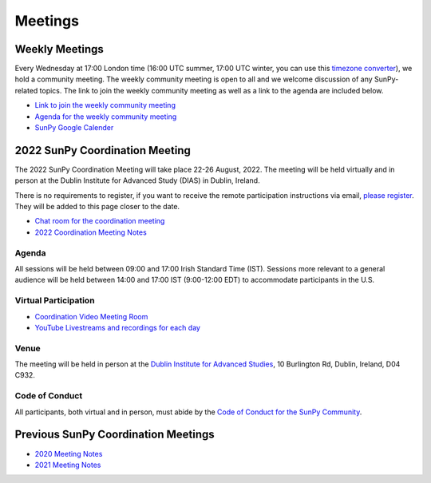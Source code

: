 ========
Meetings
========

.. raw:: html

    <iframe id="calendar" src="" width="800" height="600" frameborder="0" scrolling="no"></iframe>
    <script type="text/javascript" src="//cdnjs.cloudflare.com/ajax/libs/jstimezonedetect/1.0.4/jstz.min.js"></script>
    <script type="text/javascript">
    var timezone = encodeURIComponent(jstz.determine().name());
    var iframe_url = `https://calendar.google.com/calendar/embed?src=g9c9eakg98b5cbogd7m5ta6h8s%40group.calendar.google.com&ctz=${timezone}`;
    document.getElementById('calendar').src = iframe_url;
    </script>

Weekly Meetings
***************

Every Wednesday at 17:00 London time (16:00 UTC summer, 17:00 UTC winter, you can use this `timezone converter <https://dateful.com/time-zone-converter?t=5pm&tz2=London-UK>`__), we hold a community meeting.
The weekly community meeting is open to all and we welcome discussion of any SunPy-related topics.
The link to join the weekly community meeting as well as a link to the agenda are included below.

* `Link to join the weekly community meeting <https://sunpy.org/jitsi>`__

* `Agenda for the weekly community meeting <https://demo.hedgedoc.org/GAEnxycXQcCQLrAFN7ie8A?both>`__

* `SunPy Google Calender <https://calendar.google.com/calendar/u/0?cid=ZzljOWVha2c5OGI1Y2JvZ2Q3bTV0YTZoOHNAZ3JvdXAuY2FsZW5kYXIuZ29vZ2xlLmNvbQ>`__

2022 SunPy Coordination Meeting
*******************************

The 2022 SunPy Coordination Meeting will take place 22-26 August, 2022.
The meeting will be held virtually and in person at the Dublin Institute for Advanced Study (DIAS) in Dublin, Ireland.

There is no requirements to register, if you want to receive the remote participation instructions via email, `please register <https://forms.gle/79G3dzxCtxXLDj8c9>`__.
They will be added to this page closer to the date.

* `Chat room for the coordination meeting <https://openastronomy.element.io/#/room/#sunpycoordinationmeeting:openastronomy.org>`__

* `2022 Coordination Meeting Notes <https://demo.hedgedoc.org/fqLNg0xpStac_M9v92v99Q?edit>`__

Agenda
-------

All sessions will be held between 09:00 and 17:00 Irish Standard Time (IST).
Sessions more relevant to a general audience will be held between 14:00 and 17:00 IST (9:00-12:00 EDT)
to accommodate participants in the U.S.

.. raw:: html
    <html xmlns:o="urn:schemas-microsoft-com:office:office"
    xmlns:x="urn:schemas-microsoft-com:office:excel"
    xmlns="http://www.w3.org/TR/REC-html40">

    <head>
    <meta http-equiv=Content-Type content="text/html; charset=windows-1252">
    <meta name=ProgId content=Excel.Sheet>
    <meta name=Generator content="Microsoft Excel 15">
    <link rel=File-List href="Book1_files/filelist.xml">
    <style id="Book1_7031_Styles">
    <!--table
        {mso-displayed-decimal-separator:"\.";
        mso-displayed-thousand-separator:"\,";}
    .xl157031
        {padding-top:1px;
        padding-right:1px;
        padding-left:1px;
        mso-ignore:padding;
        color:black;
        font-size:11.0pt;
        font-weight:400;
        font-style:normal;
        text-decoration:none;
        font-family:Calibri, sans-serif;
        mso-font-charset:0;
        mso-number-format:General;
        text-align:general;
        vertical-align:bottom;
        mso-background-source:auto;
        mso-pattern:auto;
        white-space:nowrap;}
    .xl637031
        {padding-top:1px;
        padding-right:1px;
        padding-left:1px;
        mso-ignore:padding;
        color:black;
        font-size:10.0pt;
        font-weight:700;
        font-style:normal;
        text-decoration:none;
        font-family:Arial, sans-serif;
        mso-font-charset:0;
        mso-number-format:General;
        text-align:general;
        vertical-align:bottom;
        border:1.0pt solid #CCCCCC;
        mso-background-source:auto;
        mso-pattern:auto;
        white-space:normal;}
    .xl647031
        {padding-top:1px;
        padding-right:1px;
        padding-left:1px;
        mso-ignore:padding;
        color:black;
        font-size:10.0pt;
        font-weight:700;
        font-style:normal;
        text-decoration:none;
        font-family:Arial, sans-serif;
        mso-font-charset:0;
        mso-number-format:General;
        text-align:center;
        vertical-align:bottom;
        border:1.0pt solid #CCCCCC;
        mso-background-source:auto;
        mso-pattern:auto;
        white-space:normal;}
    .xl657031
        {padding-top:1px;
        padding-right:1px;
        padding-left:1px;
        mso-ignore:padding;
        color:black;
        font-size:10.0pt;
        font-weight:700;
        font-style:normal;
        text-decoration:none;
        font-family:Arial, sans-serif;
        mso-font-charset:0;
        mso-number-format:"Short Time";
        text-align:right;
        vertical-align:bottom;
        border:1.0pt solid #CCCCCC;
        mso-background-source:auto;
        mso-pattern:auto;
        white-space:normal;}
    .xl667031
        {padding-top:1px;
        padding-right:1px;
        padding-left:1px;
        mso-ignore:padding;
        color:black;
        font-size:10.0pt;
        font-weight:400;
        font-style:normal;
        text-decoration:none;
        font-family:Arial, sans-serif;
        mso-font-charset:0;
        mso-number-format:General;
        text-align:center;
        vertical-align:bottom;
        border:1.0pt solid #CCCCCC;
        mso-background-source:auto;
        mso-pattern:auto;
        white-space:normal;}
    .xl677031
        {padding-top:1px;
        padding-right:1px;
        padding-left:1px;
        mso-ignore:padding;
        color:black;
        font-size:10.0pt;
        font-weight:400;
        font-style:normal;
        text-decoration:none;
        font-family:Arial, sans-serif;
        mso-font-charset:0;
        mso-number-format:General;
        text-align:center;
        vertical-align:middle;
        border:1.0pt solid #CCCCCC;
        mso-background-source:auto;
        mso-pattern:auto;
        white-space:normal;}
    .xl687031
        {padding-top:1px;
        padding-right:1px;
        padding-left:1px;
        mso-ignore:padding;
        color:black;
        font-size:10.0pt;
        font-weight:400;
        font-style:italic;
        text-decoration:none;
        font-family:Arial, sans-serif;
        mso-font-charset:0;
        mso-number-format:General;
        text-align:center;
        vertical-align:bottom;
        border:1.0pt solid #CCCCCC;
        mso-background-source:auto;
        mso-pattern:auto;
        white-space:normal;}
    .xl697031
        {padding-top:1px;
        padding-right:1px;
        padding-left:1px;
        mso-ignore:padding;
        color:black;
        font-size:10.0pt;
        font-weight:400;
        font-style:italic;
        text-decoration:none;
        font-family:Arial, sans-serif;
        mso-font-charset:0;
        mso-number-format:General;
        text-align:center;
        vertical-align:middle;
        border:1.0pt solid #CCCCCC;
        mso-background-source:auto;
        mso-pattern:auto;
        white-space:normal;}
    .xl707031
        {padding-top:1px;
        padding-right:1px;
        padding-left:1px;
        mso-ignore:padding;
        color:black;
        font-size:10.0pt;
        font-weight:400;
        font-style:normal;
        text-decoration:none;
        font-family:Arial, sans-serif;
        mso-font-charset:0;
        mso-number-format:General;
        text-align:center;
        vertical-align:middle;
        border-top:1.0pt solid #CCCCCC;
        border-right:1.0pt solid #CCCCCC;
        border-bottom:none;
        border-left:1.0pt solid #CCCCCC;
        mso-background-source:auto;
        mso-pattern:auto;
        white-space:normal;}
    .xl717031
        {padding-top:1px;
        padding-right:1px;
        padding-left:1px;
        mso-ignore:padding;
        color:black;
        font-size:10.0pt;
        font-weight:400;
        font-style:normal;
        text-decoration:none;
        font-family:Arial, sans-serif;
        mso-font-charset:0;
        mso-number-format:General;
        text-align:center;
        vertical-align:middle;
        border-top:none;
        border-right:1.0pt solid #CCCCCC;
        border-bottom:none;
        border-left:1.0pt solid #CCCCCC;
        mso-background-source:auto;
        mso-pattern:auto;
        white-space:normal;}
    .xl727031
        {padding-top:1px;
        padding-right:1px;
        padding-left:1px;
        mso-ignore:padding;
        color:black;
        font-size:10.0pt;
        font-weight:400;
        font-style:normal;
        text-decoration:none;
        font-family:Arial, sans-serif;
        mso-font-charset:0;
        mso-number-format:General;
        text-align:center;
        vertical-align:middle;
        border-top:none;
        border-right:1.0pt solid #CCCCCC;
        border-bottom:1.0pt solid #CCCCCC;
        border-left:1.0pt solid #CCCCCC;
        mso-background-source:auto;
        mso-pattern:auto;
        white-space:normal;}
    .xl737031
        {padding-top:1px;
        padding-right:1px;
        padding-left:1px;
        mso-ignore:padding;
        color:black;
        font-size:20.0pt;
        font-weight:700;
        font-style:normal;
        text-decoration:none;
        font-family:Arial, sans-serif;
        mso-font-charset:0;
        mso-number-format:General;
        text-align:center;
        vertical-align:middle;
        border-top:1.0pt solid #CCCCCC;
        border-right:none;
        border-bottom:none;
        border-left:1.0pt solid #CCCCCC;
        background:#CCCCCC;
        mso-pattern:black none;
        white-space:normal;}
    .xl747031
        {padding-top:1px;
        padding-right:1px;
        padding-left:1px;
        mso-ignore:padding;
        color:black;
        font-size:20.0pt;
        font-weight:700;
        font-style:normal;
        text-decoration:none;
        font-family:Arial, sans-serif;
        mso-font-charset:0;
        mso-number-format:General;
        text-align:center;
        vertical-align:middle;
        border-top:1.0pt solid #CCCCCC;
        border-right:none;
        border-bottom:none;
        border-left:none;
        background:#CCCCCC;
        mso-pattern:black none;
        white-space:normal;}
    .xl757031
        {padding-top:1px;
        padding-right:1px;
        padding-left:1px;
        mso-ignore:padding;
        color:black;
        font-size:20.0pt;
        font-weight:700;
        font-style:normal;
        text-decoration:none;
        font-family:Arial, sans-serif;
        mso-font-charset:0;
        mso-number-format:General;
        text-align:center;
        vertical-align:middle;
        border-top:1.0pt solid #CCCCCC;
        border-right:1.0pt solid #CCCCCC;
        border-bottom:none;
        border-left:none;
        background:#CCCCCC;
        mso-pattern:black none;
        white-space:normal;}
    .xl767031
        {padding-top:1px;
        padding-right:1px;
        padding-left:1px;
        mso-ignore:padding;
        color:black;
        font-size:20.0pt;
        font-weight:700;
        font-style:normal;
        text-decoration:none;
        font-family:Arial, sans-serif;
        mso-font-charset:0;
        mso-number-format:General;
        text-align:center;
        vertical-align:middle;
        border-top:none;
        border-right:none;
        border-bottom:none;
        border-left:1.0pt solid #CCCCCC;
        background:#CCCCCC;
        mso-pattern:black none;
        white-space:normal;}
    .xl777031
        {padding-top:1px;
        padding-right:1px;
        padding-left:1px;
        mso-ignore:padding;
        color:black;
        font-size:20.0pt;
        font-weight:700;
        font-style:normal;
        text-decoration:none;
        font-family:Arial, sans-serif;
        mso-font-charset:0;
        mso-number-format:General;
        text-align:center;
        vertical-align:middle;
        background:#CCCCCC;
        mso-pattern:black none;
        white-space:normal;}
    .xl787031
        {padding-top:1px;
        padding-right:1px;
        padding-left:1px;
        mso-ignore:padding;
        color:black;
        font-size:20.0pt;
        font-weight:700;
        font-style:normal;
        text-decoration:none;
        font-family:Arial, sans-serif;
        mso-font-charset:0;
        mso-number-format:General;
        text-align:center;
        vertical-align:middle;
        border-top:none;
        border-right:1.0pt solid #CCCCCC;
        border-bottom:none;
        border-left:none;
        background:#CCCCCC;
        mso-pattern:black none;
        white-space:normal;}
    .xl797031
        {padding-top:1px;
        padding-right:1px;
        padding-left:1px;
        mso-ignore:padding;
        color:black;
        font-size:20.0pt;
        font-weight:700;
        font-style:normal;
        text-decoration:none;
        font-family:Arial, sans-serif;
        mso-font-charset:0;
        mso-number-format:General;
        text-align:center;
        vertical-align:middle;
        border-top:none;
        border-right:none;
        border-bottom:1.0pt solid #CCCCCC;
        border-left:1.0pt solid #CCCCCC;
        background:#CCCCCC;
        mso-pattern:black none;
        white-space:normal;}
    .xl807031
        {padding-top:1px;
        padding-right:1px;
        padding-left:1px;
        mso-ignore:padding;
        color:black;
        font-size:20.0pt;
        font-weight:700;
        font-style:normal;
        text-decoration:none;
        font-family:Arial, sans-serif;
        mso-font-charset:0;
        mso-number-format:General;
        text-align:center;
        vertical-align:middle;
        border-top:none;
        border-right:none;
        border-bottom:1.0pt solid #CCCCCC;
        border-left:none;
        background:#CCCCCC;
        mso-pattern:black none;
        white-space:normal;}
    .xl817031
        {padding-top:1px;
        padding-right:1px;
        padding-left:1px;
        mso-ignore:padding;
        color:black;
        font-size:20.0pt;
        font-weight:700;
        font-style:normal;
        text-decoration:none;
        font-family:Arial, sans-serif;
        mso-font-charset:0;
        mso-number-format:General;
        text-align:center;
        vertical-align:middle;
        border-top:none;
        border-right:1.0pt solid #CCCCCC;
        border-bottom:1.0pt solid #CCCCCC;
        border-left:none;
        background:#CCCCCC;
        mso-pattern:black none;
        white-space:normal;}
    -->
    </style>
    </head>

    <body>
    <!--[if !excel]>&nbsp;&nbsp;<![endif]-->
    <!--The following information was generated by Microsoft Excel's Publish as Web
    Page wizard.-->
    <!--If the same item is republished from Excel, all information between the DIV
    tags will be replaced.-->
    <!----------------------------->
    <!--START OF OUTPUT FROM EXCEL PUBLISH AS WEB PAGE WIZARD -->
    <!----------------------------->

    <div id="Book1_7031" align=center x:publishsource="Excel">

    <table border=0 cellpadding=0 cellspacing=0 width=594 style='border-collapse:
    collapse;table-layout:fixed;width:447pt' xmlns="http://www.w3.org/1999/xhtml">
    <col width=105 span=2 style='mso-width-source:userset;mso-width-alt:3653;
    width:79pt'>
    <col width=102 style='mso-width-source:userset;mso-width-alt:3560;width:77pt'>
    <col width=98 style='mso-width-source:userset;mso-width-alt:3421;width:74pt'>
    <col width=93 style='mso-width-source:userset;mso-width-alt:3234;width:70pt'>
    <col width=91 style='mso-width-source:userset;mso-width-alt:3165;width:68pt'>
    <tr height=88 style='height:66.0pt'>
    <td height=88 class=xl637031 width=105 style='height:66.0pt;width:79pt;
    overflow:hidden;padding-bottom:2px;padding-top:2px'
    data-sheets-value="{&quot;1&quot;:2,&quot;2&quot;:&quot;Start Time (Irish Standard Time)&quot;}">Start
    Time (Irish Standard Time)</td>
    <td class=xl647031 width=105 style='border-left:none;width:79pt;overflow:
    hidden;padding-bottom:2px;padding-top:2px'
    data-sheets-value="{&quot;1&quot;:2,&quot;2&quot;:&quot;Monday&quot;}">Monday</td>
    <td class=xl647031 width=102 style='border-left:none;width:77pt;overflow:
    hidden;padding-bottom:2px;padding-top:2px'
    data-sheets-value="{&quot;1&quot;:2,&quot;2&quot;:&quot;Tuesday&quot;}">Tuesday</td>
    <td class=xl647031 width=98 style='border-left:none;width:74pt;overflow:hidden;
    padding-bottom:2px;padding-top:2px'
    data-sheets-value="{&quot;1&quot;:2,&quot;2&quot;:&quot;Wednesday&quot;}">Wednesday</td>
    <td class=xl647031 width=93 style='border-left:none;width:70pt;overflow:hidden;
    padding-bottom:2px;padding-top:2px' data-sheets-value="{&quot;1&quot;:2,&quot;2&quot;:&quot;Thursday&quot;}">Thursday</td>
    <td class=xl647031 width=91 style='border-left:none;width:68pt;overflow:hidden;
    padding-bottom:2px;padding-top:2px' data-sheets-value="{&quot;1&quot;:2,&quot;2&quot;:&quot;Friday&quot;}">Friday</td>
    </tr>
    <tr height=34 style='height:25.5pt'>
    <td height=34 class=xl657031 width=105 style='height:25.5pt;border-top:none;
    width:79pt;overflow:hidden;padding-bottom:2px;padding-top:2px'
    data-sheets-value="{&quot;1&quot;:3,&quot;3&quot;:0.375}"
    data-sheets-numberformat="{&quot;1&quot;:6,&quot;2&quot;:&quot;h:mm&quot;,&quot;3&quot;:1}">9:00</td>
    <td class=xl667031 width=105 style='border-top:none;border-left:none;
    width:79pt;overflow:hidden;padding-bottom:2px;padding-top:2px'
    data-sheets-value="{&quot;1&quot;:2,&quot;2&quot;:&quot;Welcome&quot;}">Welcome</td>
    <td rowspan=3 class=xl707031 width=102 style='border-bottom:1.0pt solid #CCCCCC;
    border-top:none;width:77pt;overflow:hidden;padding-bottom:2px;padding-top:
    2px'
    data-sheets-value="{&quot;1&quot;:2,&quot;2&quot;:&quot;Outreach Retrospective and Community Building&quot;}">
    <div style='max-height:63px'>Outreach Retrospective and Community Building</div>
    </td>
    <td class=xl677031 width=98 style='border-top:none;border-left:none;
    width:74pt;overflow:hidden;padding-bottom:2px;padding-top:2px'
    data-sheets-value="{&quot;1&quot;:2,&quot;2&quot;:&quot;State of the CI&quot;}">State
    of the CI</td>
    <td rowspan=3 class=xl707031 width=93 style='border-bottom:1.0pt solid #CCCCCC;
    border-top:none;width:70pt;overflow:hidden;padding-bottom:2px;padding-top:
    2px' data-sheets-value="{&quot;1&quot;:2,&quot;2&quot;:&quot;Frontiers Paper Hacking&quot;}">
    <div style='max-height:63px'>Frontiers Paper Hacking</div>
    </td>
    <td rowspan=6 class=xl707031 width=91 style='border-bottom:1.0pt solid #CCCCCC;
    border-top:none;width:68pt;overflow:hidden;padding-bottom:2px;padding-top:
    2px' data-sheets-value="{&quot;1&quot;:2,&quot;2&quot;:&quot;Hack Day&quot;}">
    <div style='max-height:126px'>Hack Day</div>
    </td>
    </tr>
    <tr height=52 style='height:39.0pt'>
    <td height=52 class=xl657031 width=105 style='height:39.0pt;border-top:none;
    width:79pt;overflow:hidden;padding-bottom:2px;padding-top:2px'
    data-sheets-value="{&quot;1&quot;:3,&quot;3&quot;:0.3958333333333333}"
    data-sheets-numberformat="{&quot;1&quot;:6,&quot;2&quot;:&quot;h:mm&quot;,&quot;3&quot;:1}">9:30</td>
    <td class=xl667031 width=105 style='border-top:none;border-left:none;
    width:79pt;overflow:hidden;padding-bottom:2px;padding-top:2px'
    data-sheets-value="{&quot;1&quot;:2,&quot;2&quot;:&quot;State of the Core Package&quot;}">State
    of the Core Package</td>
    <td rowspan=2 class=xl707031 width=98 style='border-bottom:1.0pt solid #CCCCCC;
    border-top:none;width:74pt;overflow:hidden;padding-bottom:2px;padding-top:
    2px' data-sheets-value="{&quot;1&quot;:2,&quot;2&quot;:&quot;Code Standards and Formatting&quot;}">
    <div style='max-height:42px'>Code Standards and Formatting</div>
    </td>
    </tr>
    <tr height=69 style='height:51.5pt'>
    <td height=69 class=xl657031 width=105 style='height:51.5pt;border-top:none;
    width:79pt;overflow:hidden;padding-bottom:2px;padding-top:2px'
    data-sheets-value="{&quot;1&quot;:3,&quot;3&quot;:0.4166666666666667}"
    data-sheets-numberformat="{&quot;1&quot;:6,&quot;2&quot;:&quot;h:mm&quot;,&quot;3&quot;:1}">10:00</td>
    <td class=xl667031 width=105 style='border-top:none;border-left:none;
    width:79pt;overflow:hidden;padding-bottom:2px;padding-top:2px'
    data-sheets-value="{&quot;1&quot;:2,&quot;2&quot;:&quot;State of the Subpackages&quot;}">State
    of the Subpackages</td>
    </tr>
    <tr height=36 style='height:27.0pt'>
    <td height=36 class=xl657031 width=105 style='height:27.0pt;border-top:none;
    width:79pt;overflow:hidden;padding-bottom:2px;padding-top:2px'
    data-sheets-value="{&quot;1&quot;:3,&quot;3&quot;:0.4375}"
    data-sheets-numberformat="{&quot;1&quot;:6,&quot;2&quot;:&quot;h:mm&quot;,&quot;3&quot;:1}">10:30</td>
    <td class=xl687031 width=105 style='border-top:none;border-left:none;
    width:79pt;overflow:hidden;padding-bottom:2px;padding-top:2px'
    data-sheets-value="{&quot;1&quot;:2,&quot;2&quot;:&quot;Coffee break&quot;}">Coffee
    break</td>
    <td class=xl697031 width=102 style='border-top:none;border-left:none;
    width:77pt;overflow:hidden;padding-bottom:2px;padding-top:2px'
    data-sheets-value="{&quot;1&quot;:2,&quot;2&quot;:&quot;Coffee break&quot;}">Coffee
    break</td>
    <td class=xl697031 width=98 style='border-top:none;border-left:none;
    width:74pt;overflow:hidden;padding-bottom:2px;padding-top:2px'
    data-sheets-value="{&quot;1&quot;:2,&quot;2&quot;:&quot;Coffee break&quot;}">Coffee
    break</td>
    <td class=xl697031 width=93 style='border-top:none;border-left:none;
    width:70pt;overflow:hidden;padding-bottom:2px;padding-top:2px'
    data-sheets-value="{&quot;1&quot;:2,&quot;2&quot;:&quot;Coffee break&quot;}">Coffee
    break</td>
    </tr>
    <tr height=47 style='mso-height-source:userset;height:35.0pt'>
    <td height=47 class=xl657031 width=105 style='height:35.0pt;border-top:none;
    width:79pt;overflow:hidden;padding-bottom:2px;padding-top:2px'
    data-sheets-value="{&quot;1&quot;:3,&quot;3&quot;:0.4583333333333333}"
    data-sheets-numberformat="{&quot;1&quot;:6,&quot;2&quot;:&quot;h:mm&quot;,&quot;3&quot;:1}">11:00</td>
    <td rowspan=2 class=xl707031 width=105 style='border-bottom:1.0pt solid #CCCCCC;
    border-top:none;width:79pt;overflow:hidden;padding-bottom:2px;padding-top:
    2px' data-sheets-value="{&quot;1&quot;:2,&quot;2&quot;:&quot;State of the Affiliated Packages&quot;}">
    <div style='max-height:42px'>State of the Affiliated Packages</div>
    </td>
    <td rowspan=2 class=xl707031 width=102 style='border-bottom:1.0pt solid #CCCCCC;
    border-top:none;width:77pt;overflow:hidden;padding-bottom:2px;padding-top:
    2px' data-sheets-value="{&quot;1&quot;:2,&quot;2&quot;:&quot;Communication Channel Review&quot;}">
    <div style='max-height:42px'>Communication Channel Review</div>
    </td>
    <td rowspan=2 class=xl707031 width=98 style='border-bottom:1.0pt solid #CCCCCC;
    border-top:none;width:74pt;overflow:hidden;padding-bottom:2px;padding-top:
    2px' data-sheets-value="{&quot;1&quot;:2,&quot;2&quot;:&quot;Supporting Solar Orbiter Data&quot;}">
    <div style='max-height:42px'>Supporting Solar Orbiter Data</div>
    </td>
    <td rowspan=2 class=xl707031 width=93 style='border-bottom:1.0pt solid #CCCCCC;
    border-top:none;width:70pt;overflow:hidden;padding-bottom:2px;padding-top:
    2px' data-sheets-value="{&quot;1&quot;:2,&quot;2&quot;:&quot;Planning the Next SunPy Paper&quot;}">
    <div style='max-height:42px'>Planning the Next SunPy Paper</div>
    </td>
    </tr>
    <tr height=20 style='height:15.0pt'>
    <td height=20 class=xl657031 width=105 style='height:15.0pt;border-top:none;
    width:79pt;overflow:hidden;padding-bottom:2px;padding-top:2px'
    data-sheets-value="{&quot;1&quot;:3,&quot;3&quot;:0.4791666666666667}"
    data-sheets-numberformat="{&quot;1&quot;:6,&quot;2&quot;:&quot;h:mm&quot;,&quot;3&quot;:1}">11:30</td>
    </tr>
    <tr height=20 style='height:15.0pt'>
    <td height=20 class=xl657031 width=105 style='height:15.0pt;border-top:none;
    width:79pt;overflow:hidden;padding-bottom:2px;padding-top:2px'
    data-sheets-value="{&quot;1&quot;:3,&quot;3&quot;:0.5}"
    data-sheets-numberformat="{&quot;1&quot;:6,&quot;2&quot;:&quot;h:mm&quot;,&quot;3&quot;:1}">12:00</td>
    <td colspan=5 rowspan=4 class=xl737031 width=489 style='border-right:1.0pt solid #CCCCCC;
    border-bottom:1.0pt solid #CCCCCC;width:368pt'
    data-sheets-value="{&quot;1&quot;:2,&quot;2&quot;:&quot;Lunch&quot;}">
    <div style='max-height:84px'>Lunch</div>
    </td>
    </tr>
    <tr height=20 style='height:15.0pt'>
    <td height=20 class=xl657031 width=105 style='height:15.0pt;border-top:none;
    width:79pt;overflow:hidden;padding-bottom:2px;padding-top:2px'
    data-sheets-value="{&quot;1&quot;:3,&quot;3&quot;:0.5208333333333334}"
    data-sheets-numberformat="{&quot;1&quot;:6,&quot;2&quot;:&quot;h:mm&quot;,&quot;3&quot;:1}">12:30</td>
    </tr>
    <tr height=20 style='height:15.0pt'>
    <td height=20 class=xl657031 width=105 style='height:15.0pt;border-top:none;
    width:79pt;overflow:hidden;padding-bottom:2px;padding-top:2px'
    data-sheets-value="{&quot;1&quot;:3,&quot;3&quot;:0.5416666666666666}"
    data-sheets-numberformat="{&quot;1&quot;:6,&quot;2&quot;:&quot;h:mm&quot;,&quot;3&quot;:1}">13:00</td>
    </tr>
    <tr height=20 style='height:15.0pt'>
    <td height=20 class=xl657031 width=105 style='height:15.0pt;border-top:none;
    width:79pt;overflow:hidden;padding-bottom:2px;padding-top:2px'
    data-sheets-value="{&quot;1&quot;:3,&quot;3&quot;:0.5625}"
    data-sheets-numberformat="{&quot;1&quot;:6,&quot;2&quot;:&quot;h:mm&quot;,&quot;3&quot;:1}">13:30</td>
    </tr>
    <tr height=43 style='mso-height-source:userset;height:32.5pt'>
    <td height=43 class=xl657031 width=105 style='height:32.5pt;border-top:none;
    width:79pt;overflow:hidden;padding-bottom:2px;padding-top:2px'
    data-sheets-value="{&quot;1&quot;:3,&quot;3&quot;:0.5833333333333334}"
    data-sheets-numberformat="{&quot;1&quot;:6,&quot;2&quot;:&quot;h:mm&quot;,&quot;3&quot;:1}">14:00</td>
    <td class=xl667031 width=105 style='border-top:none;border-left:none;
    width:79pt;overflow:hidden;padding-bottom:2px;padding-top:2px'
    data-sheets-value="{&quot;1&quot;:2,&quot;2&quot;:&quot;OSTFL Summary&quot;}">OSTFL
    Summary</td>
    <td rowspan=3 class=xl707031 width=102 style='border-bottom:1.0pt solid #CCCCCC;
    border-top:none;width:77pt;overflow:hidden;padding-bottom:2px;padding-top:
    2px' data-sheets-value="{&quot;1&quot;:2,&quot;2&quot;:&quot;Governance&quot;}">
    <div style='max-height:63px'>Governance</div>
    </td>
    <td rowspan=3 class=xl707031 width=98 style='border-bottom:1.0pt solid #CCCCCC;
    border-top:none;width:74pt;overflow:hidden;padding-bottom:2px;padding-top:
    2px'
    data-sheets-value="{&quot;1&quot;:2,&quot;2&quot;:&quot;Instrument Working Group--Lightning Talks&quot;}">
    <div style='max-height:63px'>Instrument Working Group--Lightning Talks</div>
    </td>
    <td rowspan=3 class=xl707031 width=93 style='border-bottom:1.0pt solid #CCCCCC;
    border-top:none;width:70pt;overflow:hidden;padding-bottom:2px;padding-top:
    2px' data-sheets-value="{&quot;1&quot;:2,&quot;2&quot;:&quot;xarray, WCS, and ndcube&quot;}">
    <div style='max-height:63px'>xarray, WCS, and ndcube</div>
    </td>
    <td rowspan=6 class=xl707031 width=91 style='border-bottom:1.0pt solid #CCCCCC;
    border-top:none;width:68pt;overflow:hidden;padding-bottom:2px;padding-top:
    2px' data-sheets-value="{&quot;1&quot;:2,&quot;2&quot;:&quot;Hack Day&quot;}">
    <div style='max-height:126px'>Hack Day</div>
    </td>
    </tr>
    <tr height=30 style='mso-height-source:userset;height:22.5pt'>
    <td height=30 class=xl657031 width=105 style='height:22.5pt;border-top:none;
    width:79pt;overflow:hidden;padding-bottom:2px;padding-top:2px'
    data-sheets-value="{&quot;1&quot;:3,&quot;3&quot;:0.6041666666666666}"
    data-sheets-numberformat="{&quot;1&quot;:6,&quot;2&quot;:&quot;h:mm&quot;,&quot;3&quot;:1}">14:30</td>
    <td rowspan=2 class=xl707031 width=105 style='border-bottom:1.0pt solid #CCCCCC;
    border-top:none;width:79pt;overflow:hidden;padding-bottom:2px;padding-top:
    2px' data-sheets-value="{&quot;1&quot;:2,&quot;2&quot;:&quot;Documentation Review&quot;}">
    <div style='max-height:42px'>Documentation Review</div>
    </td>
    </tr>
    <tr height=20 style='height:15.0pt'>
    <td height=20 class=xl657031 width=105 style='height:15.0pt;border-top:none;
    width:79pt;overflow:hidden;padding-bottom:2px;padding-top:2px'
    data-sheets-value="{&quot;1&quot;:3,&quot;3&quot;:0.625}"
    data-sheets-numberformat="{&quot;1&quot;:6,&quot;2&quot;:&quot;h:mm&quot;,&quot;3&quot;:1}">15:00</td>
    </tr>
    <tr height=36 style='height:27.0pt'>
    <td height=36 class=xl657031 width=105 style='height:27.0pt;border-top:none;
    width:79pt;overflow:hidden;padding-bottom:2px;padding-top:2px'
    data-sheets-value="{&quot;1&quot;:3,&quot;3&quot;:0.6458333333333334}"
    data-sheets-numberformat="{&quot;1&quot;:6,&quot;2&quot;:&quot;h:mm&quot;,&quot;3&quot;:1}">15:30</td>
    <td class=xl687031 width=105 style='border-top:none;border-left:none;
    width:79pt;overflow:hidden;padding-bottom:2px;padding-top:2px'
    data-sheets-value="{&quot;1&quot;:2,&quot;2&quot;:&quot;Coffee break&quot;}">Coffee
    break</td>
    <td class=xl687031 width=102 style='border-top:none;border-left:none;
    width:77pt;overflow:hidden;padding-bottom:2px;padding-top:2px'
    data-sheets-value="{&quot;1&quot;:2,&quot;2&quot;:&quot;Coffee break&quot;}">Coffee
    break</td>
    <td class=xl697031 width=98 style='border-top:none;border-left:none;
    width:74pt;overflow:hidden;padding-bottom:2px;padding-top:2px'
    data-sheets-value="{&quot;1&quot;:2,&quot;2&quot;:&quot;Coffee break&quot;}">Coffee
    break</td>
    <td class=xl687031 width=93 style='border-top:none;border-left:none;
    width:70pt;overflow:hidden;padding-bottom:2px;padding-top:2px'
    data-sheets-value="{&quot;1&quot;:2,&quot;2&quot;:&quot;Coffee break&quot;}">Coffee
    break</td>
    </tr>
    <tr height=80 style='mso-height-source:userset;height:60.0pt'>
    <td height=80 class=xl657031 width=105 style='height:60.0pt;border-top:none;
    width:79pt;overflow:hidden;padding-bottom:2px;padding-top:2px'
    data-sheets-value="{&quot;1&quot;:3,&quot;3&quot;:0.6666666666666666}"
    data-sheets-numberformat="{&quot;1&quot;:6,&quot;2&quot;:&quot;h:mm&quot;,&quot;3&quot;:1}">16:00</td>
    <td rowspan=2 class=xl707031 width=105 style='border-bottom:1.0pt solid #CCCCCC;
    border-top:none;width:79pt;overflow:hidden;padding-bottom:2px;padding-top:
    2px' data-sheets-value="{&quot;1&quot;:2,&quot;2&quot;:&quot;Roadmap&quot;}">
    <div style='max-height:42px'>Roadmap</div>
    </td>
    <td rowspan=2 class=xl707031 width=102 style='border-bottom:1.0pt solid #CCCCCC;
    border-top:none;width:77pt;overflow:hidden;padding-bottom:2px;padding-top:
    2px' data-sheets-value="{&quot;1&quot;:2,&quot;2&quot;:&quot;Data Provider Relations&quot;}">
    <div style='max-height:42px'>Data Provider Relations</div>
    </td>
    <td rowspan=2 class=xl707031 width=98 style='border-bottom:1.0pt solid #CCCCCC;
    border-top:none;width:74pt;overflow:hidden;padding-bottom:2px;padding-top:
    2px'
    data-sheets-value="{&quot;1&quot;:2,&quot;2&quot;:&quot;Instrument Working Group--Feedback Forum&quot;}">
    <div style='max-height:42px'>Instrument Working Group--Feedback Forum</div>
    </td>
    <td rowspan=2 class=xl707031 width=93 style='border-bottom:1.0pt solid #CCCCCC;
    border-top:none;width:70pt;overflow:hidden;padding-bottom:2px;padding-top:
    2px' data-sheets-value="{&quot;1&quot;:2,&quot;2&quot;:&quot;Supporting Scalable/Cloud Computing&quot;}">
    <div style='max-height:42px'>Supporting Scalable/Cloud Computing</div>
    </td>
    </tr>
    <tr height=20 style='height:15.0pt'>
    <td height=20 class=xl657031 width=105 style='height:15.0pt;border-top:none;
    width:79pt;overflow:hidden;padding-bottom:2px;padding-top:2px'
    data-sheets-value="{&quot;1&quot;:3,&quot;3&quot;:0.6875}"
    data-sheets-numberformat="{&quot;1&quot;:6,&quot;2&quot;:&quot;h:mm&quot;,&quot;3&quot;:1}">16:30</td>
    </tr>
    <![if supportMisalignedColumns]>
    <tr height=0 style='display:none'>
    <td width=105 style='width:79pt'></td>
    <td width=105 style='width:79pt'></td>
    <td width=102 style='width:77pt'></td>
    <td width=98 style='width:74pt'></td>
    <td width=93 style='width:70pt'></td>
    <td width=91 style='width:68pt'></td>
    </tr>
    <![endif]>
    </table>

    </div>


    <!----------------------------->
    <!--END OF OUTPUT FROM EXCEL PUBLISH AS WEB PAGE WIZARD-->
    <!----------------------------->
    </body>

    </html>

Virtual Participation
---------------------

* `Coordination Video Meeting Room <https://sunpy.org/jitsi>`__

* `YouTube Livestreams and recordings for each day <https://www.youtube.com/playlist?list=PLOWSPnooGuj2sWk3enDieOE_H-WvcZZCd>`__

Venue
-----

The meeting will be held in person at the `Dublin Institute for Advanced Studies <https://www.dias.ie/>`_, 10 Burlington Rd, Dublin, Ireland, D04 C932.

Code of Conduct
---------------

All participants, both virtual and in person, must abide by the `Code of Conduct for the SunPy Community <https://sunpy.org/coc.html>`__.

Previous SunPy Coordination Meetings
************************************

* `2020 Meeting Notes <https://github.com/sunpy/sunpy/wiki/Coordination-Meeting-2020-Notes>`__
* `2021 Meeting Notes <https://github.com/sunpy/sunpy/wiki/Coordination-Meeting-2021-Notes>`__
